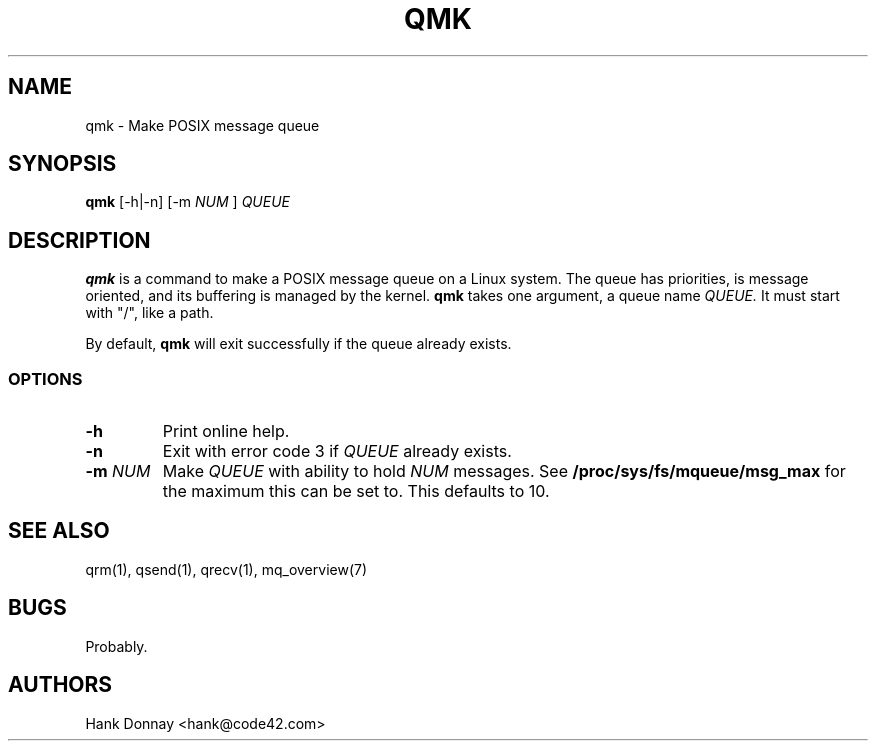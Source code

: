 .TH QMK 1 "16 Oct 2014"
.SH NAME
qmk \- Make POSIX message queue
.SH SYNOPSIS
.B qmk
[-h|-n]
[-m
.I NUM
]
.I QUEUE
.SH DESCRIPTION
.B qmk
is a command to make a POSIX message queue on a Linux system. The queue
has priorities, is message oriented, and its buffering is managed by the kernel.
.B qmk
takes one argument, a queue name
.I QUEUE.
It must start with "/", like a path.
.P
By default,
.B qmk
will exit successfully if the queue already exists.
.SS OPTIONS
.TP
.B \-h
Print online help.
.TP
.B \-n
Exit with error code 3 if
.I QUEUE
already exists.
.TP
.B "\-m \fINUM\fP"
Make
.I QUEUE
with ability to hold
.I NUM
messages. See
.B /proc/sys/fs/mqueue/msg_max
for the maximum this can be set to. This defaults to 10.
.SH SEE ALSO
qrm(1), qsend(1), qrecv(1), mq_overview(7)
.SH BUGS
Probably.
.SH AUTHORS
Hank Donnay <hank@code42.com>
